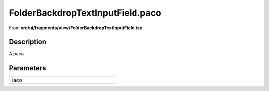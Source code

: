 
.. _FolderBackdropTextInputField paco:

FolderBackdropTextInputField.paco
=================================

From **src/ui/fragments/view/FolderBackdropTextInputField.tsx**


Description
-----------

A paco







Parameters
----------

.. list-table::
    :widths: 100 575
    :header-rows: 0


    * - laco
      - 














